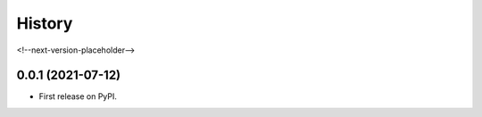 =======
History
=======

<!--next-version-placeholder-->

0.0.1 (2021-07-12)
------------------

* First release on PyPI.
